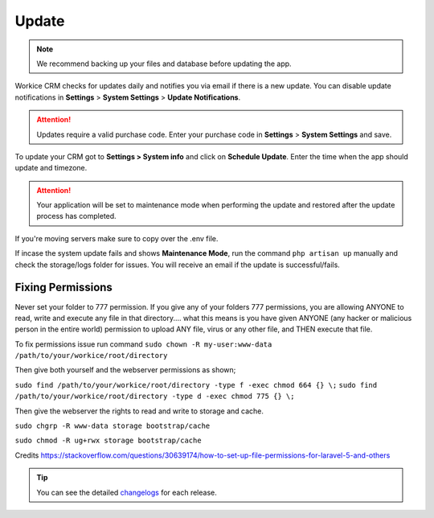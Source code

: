 Update
======

.. NOTE:: We recommend backing up your files and database before updating the app.

Workice CRM checks for updates daily and notifies you via email if there is a new update. You can disable update notifications in **Settings** > **System Settings** > **Update Notifications**.

.. ATTENTION:: Updates require a valid purchase code. Enter your purchase code in **Settings** > **System Settings** and save.

To update your CRM got to **Settings > System info** and click on **Schedule Update**.  
Enter the time when the app should update and timezone.

.. ATTENTION:: Your application will be set to maintenance mode when performing the update and restored after the update process has completed.

If you're moving servers make sure to copy over the .env file.

If incase the system update fails and shows **Maintenance Mode**, run the command ``php artisan up`` manually and check the storage/logs folder for issues.
You will receive an email if the update is successful/fails.

Fixing Permissions
"""""""""""""""""""""
Never set your folder to 777 permission.
If you give any of your folders 777 permissions, you are allowing ANYONE to read, write and execute any file in that directory.... what this means is you have given ANYONE (any hacker or malicious person in the entire world) permission to upload ANY file, virus or any other file, and THEN execute that file.

To fix permissions issue run command ``sudo chown -R my-user:www-data /path/to/your/workice/root/directory``

Then give both yourself and the webserver permissions as shown;

``sudo find /path/to/your/workice/root/directory -type f -exec chmod 664 {} \;``
``sudo find /path/to/your/workice/root/directory -type d -exec chmod 775 {} \;``

Then give the webserver the rights to read and write to storage and cache.

``sudo chgrp -R www-data storage bootstrap/cache``  

``sudo chmod -R ug+rwx storage bootstrap/cache``  

Credits https://stackoverflow.com/questions/30639174/how-to-set-up-file-permissions-for-laravel-5-and-others

.. TIP:: You can see the detailed `changelogs </changelog.html>`_ for each release.
